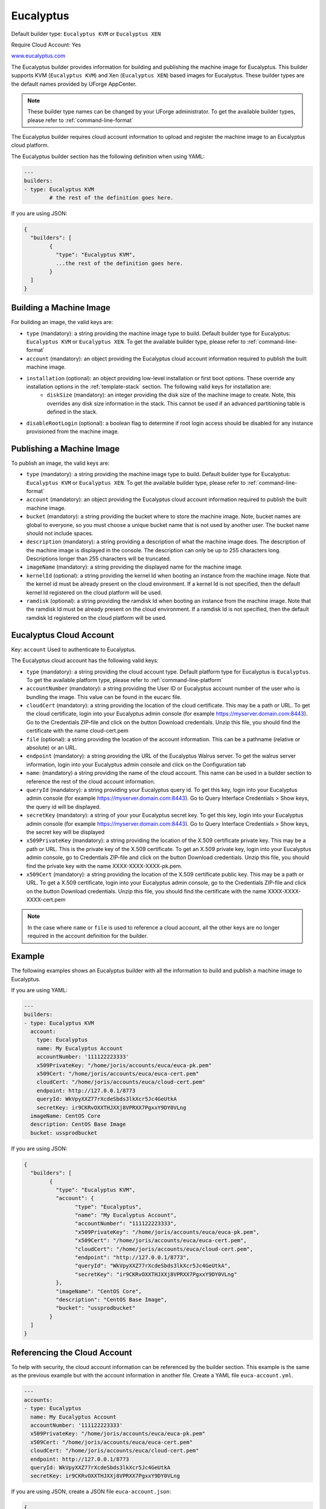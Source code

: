 .. Copyright (c) 2007-2016 UShareSoft, All rights reserved

.. _builder-euca:

Eucalyptus
==========

Default builder type: ``Eucalyptus KVM`` or ``Eucalyptus XEN``

Require Cloud Account: Yes

`www.eucalyptus.com <http://www.eucalyptus.com>`_

The Eucalyptus builder provides information for building and publishing the machine image for Eucalyptus. This builder supports KVM (``Eucalyptus KVM``) and Xen (``Eucalyptus XEN``) based images for Eucalyptus.
These builder types are the default names provided by UForge AppCenter.

.. note:: These builder type names can be changed by your UForge administrator. To get the available builder types, please refer to :ref:`command-line-format`

The Eucalyptus builder requires cloud account information to upload and register the machine image to an Eucalyptus cloud platform.

The Eucalyptus builder section has the following definition when using YAML:

.. code-block:: yaml

	---
	builders:
	- type: Eucalyptus KVM
		# the rest of the definition goes here.

If you are using JSON:

.. code-block:: javascript

	{
	  "builders": [
		{
		  "type": "Eucalyptus KVM",
		  ...the rest of the definition goes here.
		}
	  ]
	}

Building a Machine Image
------------------------

For building an image, the valid keys are:

* ``type`` (mandatory): a string providing the machine image type to build. Default builder type for Eucalyptus: ``Eucalyptus KVM`` or ``Eucalyptus XEN``. To get the available builder type, please refer to :ref:`command-line-format`
* ``account`` (mandatory): an object providing the Eucalyptus cloud account information required to publish the built machine image.
* ``installation`` (optional): an object providing low-level installation or first boot options. These override any installation options in the :ref:`template-stack` section. The following valid keys for installation are:
	* ``diskSize`` (mandatory): an integer providing the disk size of the machine image to create. Note, this overrides any disk size information in the stack. This cannot be used if an advanced partitioning table is defined in the stack.
* ``disableRootLogin`` (optional): a boolean flag to determine if root login access should be disabled for any instance provisioned from the machine image.

Publishing a Machine Image
--------------------------

To publish an image, the valid keys are:

* ``type`` (mandatory): a string providing the machine image type to build. Default builder type for Eucalyptus: ``Eucalyptus KVM`` or ``Eucalyptus XEN``. To get the available builder type, please refer to :ref:`command-line-format`
* ``account`` (mandatory): an object providing the Eucalyptus cloud account information required to publish the built machine image.
* ``bucket`` (mandatory): a string providing the bucket where to store the machine image. Note, bucket names are global to everyone, so you must choose a unique bucket name that is not used by another user. The bucket name should not include spaces.
* ``description`` (mandatory): a string providing a description of what the machine image does. The description of the machine image is displayed in the console. The description can only be up to 255 characters long. Descriptions longer than 255 characters will be truncated.
* ``imageName`` (mandatory): a string providing the displayed name for the machine image.
* ``kernelId`` (optional): a string providing the kernel Id when booting an instance from the machine image. Note that the kernel id must be already present on the cloud environment. If a kernel Id is not specified, then the default kernel Id registered on the cloud platform will be used.
* ``ramdisk`` (optional): a string providing the ramdisk Id when booting an instance from the machine image. Note that the ramdisk Id must be already present on the cloud environment. If a ramdisk Id is not specified, then the default ramdisk Id registered on the cloud platform will be used.

Eucalyptus Cloud Account
------------------------

Key: ``account``
Used to authenticate to Eucalyptus.

The Eucalyptus cloud account has the following valid keys:

* ``type`` (mandatory): a string providing the cloud account type. Default platform type for Eucalyptus is ``Eucalyptus``. To get the available platform type, please refer to :ref:`command-line-platform`
* ``accountNumber`` (mandatory): a string providing the User ID or Eucalyptus account number of the user who is bundling the image. This value can be found in the eucarc file.
* ``cloudCert`` (mandatory): a string providing the location of the cloud certificate. This may be a path or URL. To get the cloud certificate, login into your Eucalyptus admin console (for example https://myserver.domain.com:8443). Go to the Credentials ZIP-file and click on the button Download credentials. Unzip this file, you should find the certificate with the name cloud-cert.pem
* ``file`` (optional): a string providing the location of the account information. This can be a pathname (relative or absolute) or an URL.
* ``endpoint`` (mandatory): a string providing the URL of the Eucalyptus Walrus server. To get the walrus server information, login into your Eucalyptus admin console and click on the Configuration tab
* ``name``: (mandatory) a string providing the name of the cloud account. This name can be used in a builder section to reference the rest of the cloud account information.
* ``queryId`` (mandatory): a string providing your Eucalyptus query id. To get this key, login into your Eucalyptus admin console (for example https://myserver.domain.com:8443). Go to Query Interface Credentials > Show keys, the query id will be displayed.
* ``secretKey`` (mandatory): a string of your your Eucalyptus secret key. To get this key, login into your Eucalyptus admin console (for example https://myserver.domain.com:8443). Go to Query Interface Credentials > Show keys, the secret key will be displayed
* ``x509PrivateKey`` (mandatory): a string providing the location of the X.509 certificate private key. This may be a path or URL. This is the private key of the X.509 certificate. To get an X.509 private key, login into your Eucalyptus admin console, go to Credentials ZIP-file and click on the button Download credentials. Unzip this file, you should find the private key with the name XXXX-XXXX-XXXX-pk.pem.
* ``x509Cert`` (mandatory): a string providing the location of the X.509 certificate public key. This may be a path or URL. To get a X.509 certificate, login into your Eucalyptus admin console, go to the Credentials ZIP-file and click on the button Download credentials. Unzip this file, you should find the certificate with the name XXXX-XXXX-XXXX-cert.pem

.. note:: In the case where ``name`` or ``file`` is used to reference a cloud account, all the other keys are no longer required in the account definition for the builder.

Example
-------

The following examples shows an Eucalyptus builder with all the information to build and publish a machine image to Eucalyptus.

If you are using YAML:

.. code-block:: yaml

	---
	builders:
	- type: Eucalyptus KVM
	  account:
	    type: Eucalyptus
	    name: My Eucalyptus Account
	    accountNumber: '111122223333'
	    x509PrivateKey: "/home/joris/accounts/euca/euca-pk.pem"
	    x509Cert: "/home/joris/accounts/euca/euca-cert.pem"
	    cloudCert: "/home/joris/accounts/euca/cloud-cert.pem"
	    endpoint: http://127.0.0.1/8773
	    queryId: WkVpyXXZ77rXcdeSbds3lkXcr5Jc4GeUtkA
	    secretKey: ir9CKRvOXXTHJXXj8VPRXX7PgxxY9DY0VLng
	  imageName: CentOS Core
	  description: CentOS Base Image
	  bucket: ussprodbucket

If you are using JSON:

.. code-block:: json

	{
	  "builders": [
		{
		  "type": "Eucalyptus KVM",
		  "account": {
			"type": "Eucalyptus",
			"name": "My Eucalyptus Account",
			"accountNumber": "111122223333",
			"x509PrivateKey": "/home/joris/accounts/euca/euca-pk.pem",
			"x509Cert": "/home/joris/accounts/euca/euca-cert.pem",
			"cloudCert": "/home/joris/accounts/euca/cloud-cert.pem",
			"endpoint": "http://127.0.0.1/8773",
			"queryId": "WkVpyXXZ77rXcdeSbds3lkXcr5Jc4GeUtkA",
			"secretKey": "ir9CKRvOXXTHJXXj8VPRXX7PgxxY9DY0VLng"
		  },
		  "imageName": "CentOS Core",
		  "description": "CentOS Base Image",
		  "bucket": "ussprodbucket"
		}
	  ]
	}

Referencing the Cloud Account
-----------------------------

To help with security, the cloud account information can be referenced by the builder section. This example is the same as the previous example but with the account information in another file. Create a YAML file ``euca-account.yml``.

.. code-block:: yaml

	---
	accounts:
	- type: Eucalyptus
	  name: My Eucalyptus Account
	  accountNumber: '111122223333'
	  x509PrivateKey: "/home/joris/accounts/euca/euca-pk.pem"
	  x509Cert: "/home/joris/accounts/euca/euca-cert.pem"
	  cloudCert: "/home/joris/accounts/euca/cloud-cert.pem"
	  endpoint: http://127.0.0.1/8773
	  queryId: WkVpyXXZ77rXcdeSbds3lkXcr5Jc4GeUtkA
	  secretKey: ir9CKRvOXXTHJXXj8VPRXX7PgxxY9DY0VLng

If you are using JSON, create a JSON file ``euca-account.json``:

.. code-block:: json

	{
	  "accounts": [
		{
		  "type": "Eucalyptus",
		  "name": "My Eucalyptus Account",
		  "accountNumber": "111122223333",
		  "x509PrivateKey": "/home/joris/accounts/euca/euca-pk.pem",
		  "x509Cert": "/home/joris/accounts/euca/euca-cert.pem",
		  "cloudCert": "/home/joris/accounts/euca/cloud-cert.pem",
		  "endpoint": "http://127.0.0.1/8773",
		  "queryId": "WkVpyXXZ77rXcdeSbds3lkXcr5Jc4GeUtkA",
		  "secretKey": "ir9CKRvOXXTHJXXj8VPRXX7PgxxY9DY0VLng"
		}
	  ]
	}

The builder section can either reference by using ``file`` or ``name``.

Reference by file:

If you are using YAML:

.. code-block:: yaml

	---
	builders:
	- type: Eucalyptus KVM
	  account:
	    file: "/home/joris/accounts/euca-account.yml"
	  imageName: CentOS Core
	  description: CentOS Base Image
	  bucket: ussprodbucket

If you are using JSON:

.. code-block:: json

	{
	  "builders": [
		{
		  "type": "Eucalyptus KVM",
		  "account": {
			"file": "/home/joris/accounts/euca-account.json"
		  },
		  "imageName": "CentOS Core",
		  "description": "CentOS Base Image",
		  "bucket": "ussprodbucket"
		}
	  ]
	}

Reference by name, note the cloud account must already be created by using ``account create``.

If you are using YAML:

.. code-block:: yaml

	---
	builders:
	- type: Eucalyptus KVM
	  account:
	    name: My Eucalytpus Account
	  imageName: CentOS Core
	  description: CentOS Base Image
	  bucket: ussprodbucket

If you are using JSON:

.. code-block:: json

	{
	  "builders": [
		{
		  "type": "Eucalyptus KVM",
		  "account": {
			"name": "My Eucalytpus Account"
		  },
		  "imageName": "CentOS Core",
		  "description": "CentOS Base Image",
		  "bucket": "ussprodbucket"
		}
	  ]
	}